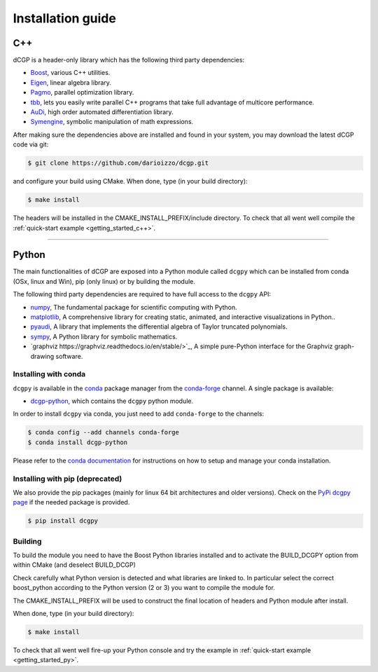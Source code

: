 .. _installationguide:

Installation guide
==================

C++
---

dCGP is a header-only library which has the following third party dependencies:

* `Boost <http://www.boost.org/>`_, various C++ utilities.
* `Eigen <http://eigen.tuxfamily.org/index.php?title=Main_Page>`_, linear algebra library.
* `Pagmo <https://github.com/esa/pagmo2>`_, parallel optimization library.
* `tbb <https://github.com/intel/tbb>`_, lets you easily write parallel C++ programs that take full advantage of multicore performance.
* `AuDi <http://darioizzo.github.io/audi/>`_, high order automated differentiation library.
* `Symengine <https://github.com/symengine/symengine>`_, symbolic manipulation of math expressions.

After making sure the dependencies above are installed and found in your system, you may download
the latest dCGP code via git:

.. code-block:: console

   $ git clone https://github.com/darioizzo/dcgp.git

and configure your build using CMake. When done, type (in your build directory):

.. code-block:: console

   $ make install

The headers will be installed in the CMAKE_INSTALL_PREFIX/include directory. 
To check that all went well compile the :ref:`quick-start example <getting_started_c++>`.

-----------------------------------------------------------------------

Python
------
The main functionalities of dCGP are exposed into a Python module called ``dcgpy`` which
can be installed from conda (OSx, linux and Win), pip (only linux) or by building the module.

The following third party dependencies are required to have full access to the ``dcgpy`` API:

* `numpy <https://numpy.org/>`_, The fundamental package for scientific computing with Python.
* `matplotlib <https://matplotlib.org/>`_,  A comprehensive library for creating static, animated, and interactive visualizations in Python..
* `pyaudi <http://darioizzo.github.io/audi/>`_, A library that implements the differential algebra of Taylor truncated polynomials.
* `sympy <https://www.sympy.org/en/index.html>`_, A Python library for symbolic mathematics.
* `graphviz https://graphviz.readthedocs.io/en/stable/>`_, A simple pure-Python interface for the Graphviz graph-drawing software.


Installing with conda
^^^^^^^^^^^^^^^^^^^^^
``dcgpy`` is available in the `conda <https://conda.io/en/latest/>`__ package manager
from the `conda-forge <https://conda-forge.org/>`__ channel. A single package is available:

* `dcgp-python <https://anaconda.org/conda-forge/dcccgp-python>`__, which contains the ``dcgpy`` python module.

In order to install ``dcgpy`` via conda, you just need
to add ``conda-forge`` to the channels:

.. code-block:: console

   $ conda config --add channels conda-forge
   $ conda install dcgp-python

Please refer to the `conda documentation <https://conda.io/en/latest/>`__ for instructions
on how to setup and manage your conda installation.

Installing with pip (deprecated)
^^^^^^^^^^^^^^^^^^^^^^^^^^^^^^^^
We also provide the pip packages (mainly for linux 64 bit architectures and older versions).
Check on the `PyPi dcgpy page <https://pypi.org/project/dcgpy/>`_ if the needed package is provided.

.. code-block:: console

   $ pip install dcgpy

Building
^^^^^^^^^^^^^^^^^^^^^^^^^^

To build the module you need to have the Boost Python libraries installed and to activate the BUILD_DCGPY option from within CMake (and deselect BUILD_DCGP)

Check carefully what Python version is detected and what libraries are linked to. In particular select the correct boost_python
according to the Python version (2 or 3) you want to compile the module for.

The CMAKE_INSTALL_PREFIX will be used to construct the final location of headers and Python module after install.

When done, type (in your build directory):

.. code-block:: console

   $ make install

To check that all went well fire-up your Python console and try the example in :ref:`quick-start example <getting_started_py>`.
